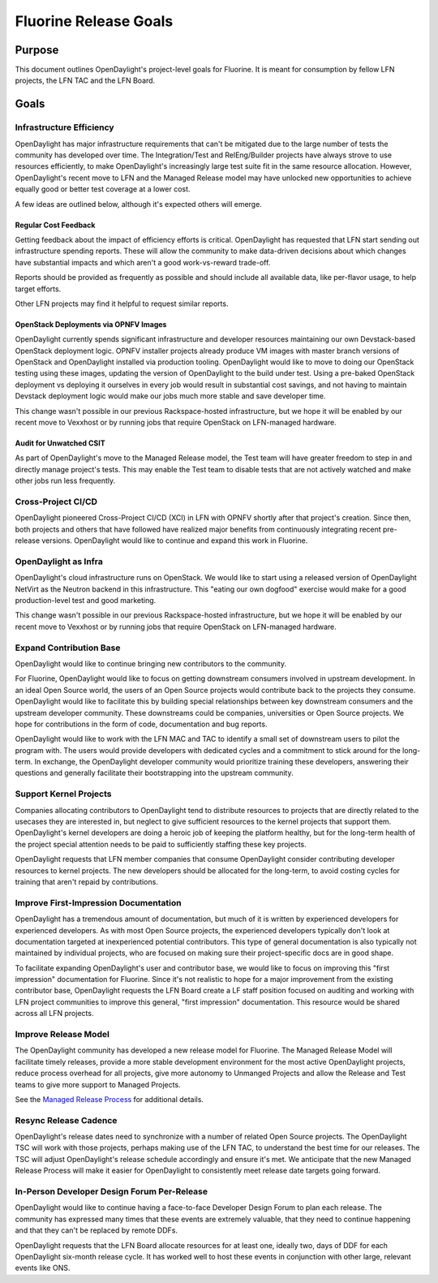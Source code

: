**********************
Fluorine Release Goals
**********************

Purpose
=======

This document outlines OpenDaylight's project-level goals for Fluorine. It is
meant for consumption by fellow LFN projects, the LFN TAC and the LFN Board.

Goals
=====

Infrastructure Efficiency
-------------------------

OpenDaylight has major infrastructure requirements that can't be mitigated due
to the large number of tests the community has developed over time. The
Integration/Test and RelEng/Builder projects have always strove to use
resources efficiently, to make OpenDaylight's increasingly large test suite
fit in the same resource allocation. However, OpenDaylight's recent move to LFN
and the Managed Release model may have unlocked new opportunities to achieve
equally good or better test coverage at a lower cost.

A few ideas are outlined below, although it's expected others will emerge.

Regular Cost Feedback
+++++++++++++++++++++

Getting feedback about the impact of efficiency efforts is critical.
OpenDaylight has requested that LFN start sending out infrastructure spending
reports. These will allow the community to make data-driven decisions about
which changes have substantial impacts and which aren't a good work-vs-reward
trade-off.

Reports should be provided as frequently as possible and should include all
available data, like per-flavor usage, to help target efforts.

Other LFN projects may find it helpful to request similar reports.

OpenStack Deployments via OPNFV Images
++++++++++++++++++++++++++++++++++++++

OpenDaylight currently spends significant infrastructure and developer
resources maintaining our own Devstack-based OpenStack deployment logic. OPNFV
installer projects already produce VM images with master branch versions of
OpenStack and OpenDaylight installed via production tooling. OpenDaylight would
like to move to doing our OpenStack testing using these images, updating the
version of OpenDaylight to the build under test. Using a pre-baked OpenStack
deployment vs deploying it ourselves in every job would result in substantial
cost savings, and not having to maintain Devstack deployment logic would make
our jobs much more stable and save developer time.

This change wasn't possible in our previous Rackspace-hosted infrastructure,
but we hope it will be enabled by our recent move to Vexxhost or by running
jobs that require OpenStack on LFN-managed hardware.

Audit for Unwatched CSIT
++++++++++++++++++++++++

As part of OpenDaylight's move to the Managed Release model, the Test team will
have greater freedom to step in and directly manage project's tests. This may
enable the Test team to disable tests that are not actively watched and make
other jobs run less frequently.

Cross-Project CI/CD
-------------------

OpenDaylight pioneered Cross-Project CI/CD (XCI) in LFN with OPNFV shortly
after that project's creation. Since then, both projects and others that have
followed have realized major benefits from continuously integrating recent
pre-release versions. OpenDaylight would like to continue and expand this work
in Fluorine.

OpenDaylight as Infra
---------------------

OpenDaylight's cloud infrastructure runs on OpenStack. We would like to start
using a released version of OpenDaylight NetVirt as the Neutron backend in
this infrastructure. This "eating our own dogfood" exercise would make for a
good production-level test and good marketing.

This change wasn't possible in our previous Rackspace-hosted infrastructure,
but we hope it will be enabled by our recent move to Vexxhost or by running
jobs that require OpenStack on LFN-managed hardware.

Expand Contribution Base
------------------------

OpenDaylight would like to continue bringing new contributors to the community.

For Fluorine, OpenDaylight would like to focus on getting downstream consumers
involved in upstream development. In an ideal Open Source world, the users of
an Open Source projects would contribute back to the projects they consume.
OpenDaylight would like to facilitate this by building special relationships
between key downstream consumers and the upstream developer community. These
downstreams could be companies, universities or Open Source projects. We hope
for contributions in the form of code, documentation and bug reports.

OpenDaylight would like to work with the LFN MAC and TAC to identify a small
set of downstream users to pilot the program with. The users would provide
developers with dedicated cycles and a commitment to stick around for the
long-term. In exchange, the OpenDaylight developer community would prioritize
training these developers, answering their questions and generally facilitate
their bootstrapping into the upstream community.

Support Kernel Projects
-----------------------

Companies allocating contributors to OpenDaylight tend to distribute resources
to projects that are directly related to the usecases they are interested in,
but neglect to give sufficient resources to the kernel projects that support
them. OpenDaylight's kernel developers are doing a heroic job of keeping the
platform healthy, but for the long-term health of the project special attention
needs to be paid to sufficiently staffing these key projects.

OpenDaylight requests that LFN member companies that consume OpenDaylight
consider contributing developer resources to kernel projects. The new
developers should be allocated for the long-term, to avoid costing cycles
for training that aren't repaid by contributions.

Improve First-Impression Documentation
--------------------------------------

OpenDaylight has a tremendous amount of documentation, but much of it is
written by experienced developers for experienced developers. As with most
Open Source projects, the experienced developers typically don't look at
documentation targeted at inexperienced potential contributors. This type of
general documentation is also typically not maintained by individual projects,
who are focused on making sure their project-specific docs are in good shape.

To facilitate expanding OpenDaylight's user and contributor base, we would like
to focus on improving this "first impression" documentation for Fluorine. Since
it's not realistic to hope for a major improvement from the existing
contributor base, OpenDaylight requests the LFN Board create a LF staff
position focused on auditing and working with LFN project communities to
improve this general, "first impression" documentation. This resource would be
shared across all LFN projects.

Improve Release Model
---------------------

The OpenDaylight community has developed a new release model for Fluorine. The
Managed Release Model will facilitate timely releases, provide a more stable
development environment for the most active OpenDaylight projects, reduce
process overhead for all projects, give more autonomy to Unmanged Projects and
allow the Release and Test teams to give more support to Managed Projects.

See the `Managed Release Process`_ for additional details.

Resync Release Cadence
----------------------

OpenDaylight's release dates need to synchronize with a number of related Open
Source projects. The OpenDaylight TSC will work with those projects, perhaps
making use of the LFN TAC, to understand the best time for our releases. The
TSC will adjust OpenDaylight's release schedule accordingly and ensure it's
met. We anticipate that the new Managed Release Process will make it easier for
OpenDaylight to consistently meet release date targets going forward.

In-Person Developer Design Forum Per-Release
--------------------------------------------

OpenDaylight would like to continue having a face-to-face Developer Design
Forum to plan each release. The community has expressed many times that these
events are extremely valuable, that they need to continue happening and that
they can't be replaced by remote DDFs.

OpenDaylight requests that the LFN Board allocate resources for at least one,
ideally two, days of DDF for each OpenDaylight six-month release cycle. It has
worked well to host these events in conjunction with other large, relevant
events like ONS.

.. _Managed Release Process: https://git.opendaylight.org/gerrit/68382/
